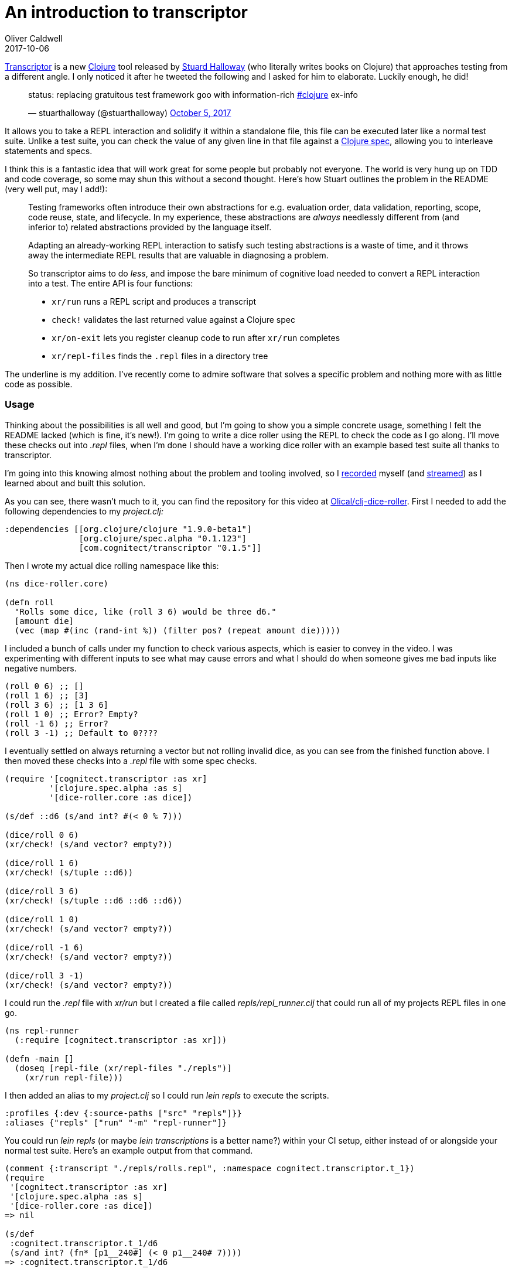= An introduction to transcriptor
Oliver Caldwell
2017-10-06

https://github.com/cognitect-labs/transcriptor[Transcriptor] is a new https://clojure.org/[Clojure] tool released by https://twitter.com/stuarthalloway[Stuard Halloway] (who literally writes books on Clojure) that approaches testing from a different angle. I only noticed it after he tweeted the following and I asked for him to elaborate. Luckily enough, he did!

____
status: replacing gratuitous test framework goo with information-rich https://twitter.com/hashtag/clojure?src=hash&ref_src=twsrc%5Etfw[#clojure] ex-info

— stuarthalloway (@stuarthalloway) https://twitter.com/stuarthalloway/status/915902870737833984?ref_src=twsrc%5Etfw[October 5, 2017]
____

It allows you to take a REPL interaction and solidify it within a standalone file, this file can be executed later like a normal test suite. Unlike a test suite, you can check the value of any given line in that file against a https://clojure.org/about/spec[Clojure spec], allowing you to interleave statements and specs.

I think this is a fantastic idea that will work great for some people but probably not everyone. The world is very hung up on TDD and code coverage, so some may shun this without a second thought. Here’s how Stuart outlines the problem in the README (very well put, may I add!):

____
Testing frameworks often introduce their own abstractions for e.g. evaluation order, data validation, reporting, scope, code reuse, state, and lifecycle. In my experience, these abstractions are _always_ needlessly different from (and inferior to) related abstractions provided by the language itself.

Adapting an already-working REPL interaction to satisfy such testing abstractions is a waste of time, and it throws away the intermediate REPL results that are valuable in diagnosing a problem.

[.underline]#So transcriptor aims to do _less_, and impose the bare minimum of cognitive load needed to convert a REPL interaction into a test.# The entire API is four functions:

* `+xr/run+` runs a REPL script and produces a transcript
* `+check!+` validates the last returned value against a Clojure spec
* `+xr/on-exit+` lets you register cleanup code to run after `+xr/run+` completes
* `+xr/repl-files+` finds the `+.repl+` files in a directory tree
____

The underline is my addition. I’ve recently come to admire software that solves a specific problem and nothing more with as little code as possible.

=== Usage

Thinking about the possibilities is all well and good, but I’m going to show you a simple concrete usage, something I felt the README lacked (which is fine, it’s new!). I’m going to write a dice roller using the REPL to check the code as I go along. I’ll move these checks out into _.repl_ files, when I’m done I should have a working dice roller with an example based test suite all thanks to transcriptor.

I’m going into this knowing almost nothing about the problem and tooling involved, so I https://www.youtube.com/watch?v=w8RdTodkxDo[recorded] myself (and https://www.twitch.tv/olliemakesthings[streamed]) as I learned about and built this solution.

As you can see, there wasn’t much to it, you can find the repository for this video at https://github.com/Olical/clj-dice-roller[Olical/clj-dice-roller]. First I needed to add the following dependencies to my _project.clj:_

[source]
----
:dependencies [[org.clojure/clojure "1.9.0-beta1"]
               [org.clojure/spec.alpha "0.1.123"]
               [com.cognitect/transcriptor "0.1.5"]]
----

Then I wrote my actual dice rolling namespace like this:

[source]
----
(ns dice-roller.core)

(defn roll
  "Rolls some dice, like (roll 3 6) would be three d6."
  [amount die]
  (vec (map #(inc (rand-int %)) (filter pos? (repeat amount die)))))
----

I included a bunch of calls under my function to check various aspects, which is easier to convey in the video. I was experimenting with different inputs to see what may cause errors and what I should do when someone gives me bad inputs like negative numbers.

[source]
----
(roll 0 6) ;; []
(roll 1 6) ;; [3]
(roll 3 6) ;; [1 3 6]
(roll 1 0) ;; Error? Empty?
(roll -1 6) ;; Error?
(roll 3 -1) ;; Default to 0????
----

I eventually settled on always returning a vector but not rolling invalid dice, as you can see from the finished function above. I then moved these checks into a _.repl_ file with some spec checks.

[source]
----
(require '[cognitect.transcriptor :as xr]
         '[clojure.spec.alpha :as s]
         '[dice-roller.core :as dice])

(s/def ::d6 (s/and int? #(< 0 % 7)))

(dice/roll 0 6)
(xr/check! (s/and vector? empty?))

(dice/roll 1 6)
(xr/check! (s/tuple ::d6))

(dice/roll 3 6)
(xr/check! (s/tuple ::d6 ::d6 ::d6))

(dice/roll 1 0)
(xr/check! (s/and vector? empty?))

(dice/roll -1 6)
(xr/check! (s/and vector? empty?))

(dice/roll 3 -1)
(xr/check! (s/and vector? empty?))
----

I could run the _.repl_ file with _xr/run_ but I created a file called _repls/repl_runner.clj_ that could run all of my projects REPL files in one go.

[source]
----
(ns repl-runner
  (:require [cognitect.transcriptor :as xr]))

(defn -main []
  (doseq [repl-file (xr/repl-files "./repls")]
    (xr/run repl-file)))
----

I then added an alias to my _project.clj_ so I could run _lein repls_ to execute the scripts.

[source]
----
:profiles {:dev {:source-paths ["src" "repls"]}}
:aliases {"repls" ["run" "-m" "repl-runner"]}
----

You could run _lein repls_ (or maybe _lein transcriptions_ is a better name?) within your CI setup, either instead of or alongside your normal test suite. Here’s an example output from that command.

[source]
----
(comment {:transcript "./repls/rolls.repl", :namespace cognitect.transcriptor.t_1})
(require
 '[cognitect.transcriptor :as xr]
 '[clojure.spec.alpha :as s]
 '[dice-roller.core :as dice])
=> nil

(s/def
 :cognitect.transcriptor.t_1/d6
 (s/and int? (fn* [p1__240#] (< 0 p1__240# 7))))
=> :cognitect.transcriptor.t_1/d6

(dice/roll 0 6)
=> []

(xr/check! (s/and vector? empty?))
=> nil

(dice/roll 1 6)
=> [1]

(xr/check! (s/tuple :cognitect.transcriptor.t_1/d6))
=> nil

(dice/roll 3 6)
=> [2 6 6]

(xr/check!
 (s/tuple
  :cognitect.transcriptor.t_1/d6
  :cognitect.transcriptor.t_1/d6
  :cognitect.transcriptor.t_1/d6))
=> nil

(dice/roll 1 0)
=> []

(xr/check! (s/and vector? empty?))
=> nil

(dice/roll -1 6)
=> []

(xr/check! (s/and vector? empty?))
=> nil

(dice/roll 3 -1)
=> []

(xr/check! (s/and vector? empty?))
=> nil
----

And, finally, here’s what happens if I start returning seqs instead of vectors.

[source]
----
(comment {:transcript "./repls/rolls.repl", :namespace cognitect.transcriptor.t_1})
(require
 '[cognitect.transcriptor :as xr]
 '[clojure.spec.alpha :as s]
 '[dice-roller.core :as dice])
=> nil

(s/def
 :cognitect.transcriptor.t_1/d6
 (s/and int? (fn* [p1__240#] (< 0 p1__240# 7))))
=> :cognitect.transcriptor.t_1/d6

(dice/roll 0 6)
=> ()

(xr/check! (s/and vector? empty?))

Exception in thread "main" clojure.lang.ExceptionInfo: Transcript assertion failed! val: () fails predicate: vector?
:clojure.spec.alpha/spec  #object[clojure.spec.alpha$and_spec_impl$reify__875 0x765f05af "clojure.spec.alpha$and_spec_impl$reify__875@765f05af"]
:clojure.spec.alpha/value  ()
 #:clojure.spec.alpha{:problems [{:path [], :pred clojure.core/vector?, :val (), :via [], :in []}], :spec #object[clojure.spec.alpha$and_spec_impl$reify__875 0x765f05af "clojure.spec.alpha$and_spec_impl$reify__875@765f05af"], :value ()}, compiling:(/tmp/form-init165212537261342855.clj:1:72)
    at clojure.lang.Compiler.load(Compiler.java:7526)
    at clojure.lang.Compiler.loadFile(Compiler.java:7452)
    at clojure.main$load_script.invokeStatic(main.clj:278)
    at clojure.main$init_opt.invokeStatic(main.clj:280)
    at clojure.main$init_opt.invoke(main.clj:280)
    at clojure.main$initialize.invokeStatic(main.clj:311)
    at clojure.main$null_opt.invokeStatic(main.clj:345)
    at clojure.main$null_opt.invoke(main.clj:342)
    at clojure.main$main.invokeStatic(main.clj:424)
    at clojure.main$main.doInvoke(main.clj:387)
    at clojure.lang.RestFn.applyTo(RestFn.java:137)
    at clojure.lang.Var.applyTo(Var.java:702)
    at clojure.main.main(main.java:37)
Caused by: clojure.lang.ExceptionInfo: Transcript assertion failed! val: () fails predicate: vector?
:clojure.spec.alpha/spec  #object[clojure.spec.alpha$and_spec_impl$reify__875 0x765f05af "clojure.spec.alpha$and_spec_impl$reify__875@765f05af"]
:clojure.spec.alpha/value  ()
 {:clojure.spec.alpha/problems [{:path [], :pred clojure.core/vector?, :val (), :via [], :in []}], :clojure.spec.alpha/spec #object[clojure.spec.alpha$and_spec_impl$reify__875 0x765f05af "clojure.spec.alpha$and_spec_impl$reify__875@765f05af"], :clojure.spec.alpha/value ()}
    at clojure.core$ex_info.invokeStatic(core.clj:4744)
    at clojure.core$ex_info.invoke(core.clj:4744)
    at cognitect.transcriptor.t_1$eval245.invokeStatic(./repls/rolls.repl:8)
    at cognitect.transcriptor.t_1$eval245.invoke(./repls/rolls.repl:8)
    at clojure.lang.Compiler.eval(Compiler.java:7062)
    at clojure.lang.Compiler.eval(Compiler.java:7025)
    at clojure.core$eval.invokeStatic(core.clj:3211)
    at clojure.core$eval.invoke(core.clj:3207)
    at cognitect.transcriptor$repl$read_eval_print__189$fn__192.invoke(transcriptor.clj:58)
    at cognitect.transcriptor$repl$read_eval_print__189.invoke(transcriptor.clj:58)
    at cognitect.transcriptor$repl.invokeStatic(transcriptor.clj:67)
    at cognitect.transcriptor$repl.invoke(transcriptor.clj:35)
    at cognitect.transcriptor$repl_on.invokeStatic(transcriptor.clj:78)
    at cognitect.transcriptor$repl_on.invoke(transcriptor.clj:74)
    at cognitect.transcriptor$run.invokeStatic(transcriptor.clj:90)
    at cognitect.transcriptor$run.invoke(transcriptor.clj:82)
    at repl_runner$_main.invokeStatic(repl_runner.clj:6)
    at repl_runner$_main.invoke(repl_runner.clj:4)
    at clojure.lang.Var.invoke(Var.java:377)
    at user$eval149.invokeStatic(form-init165212537261342855.clj:1)
    at user$eval149.invoke(form-init165212537261342855.clj:1)
    at clojure.lang.Compiler.eval(Compiler.java:7062)
    at clojure.lang.Compiler.eval(Compiler.java:7052)
    at clojure.lang.Compiler.load(Compiler.java:7514)
    ... 12 more
----

It’s a wall of text, but a useful one!

=== Thoughts

All in all, I really like the approach. It’s easy to use and should be usable with any problem, you’ll just have to be wary of setup and teardown in stateful applications. I’m not sure on the best practice way of using it, but I think this is a good basic start, a canonical lein plugin would be pretty neat though.

It would be nice to combine this with one of the projects that aims to make spec output more human friendly too, maybe the lein plugin could do that for you automatically.

I feel like the REPL files are simple enough that you could throw them away and start again easily if you wanted to change the thing you’re testing a lot. Something I feel strict TDD severely impairs. When I have deeply nested TDD code over hundreds of lines, a tiny change to the source will break everything. TDD taken to the extreme makes your project become allergic to change, obviously too much of anything is harmful though.

I’d recommend that you give this a whirl on one of your own projects and see what you get. You may find it suits you perfectly.

Thank you very much, Stuart, for releasing this into the world. It’s pretty cool.

=== Edit

I went ahead and created https://github.com/Olical/lein-transcriptor[lein-transcriptor], the dice roller repository used in this post has been updated to use that instead.
